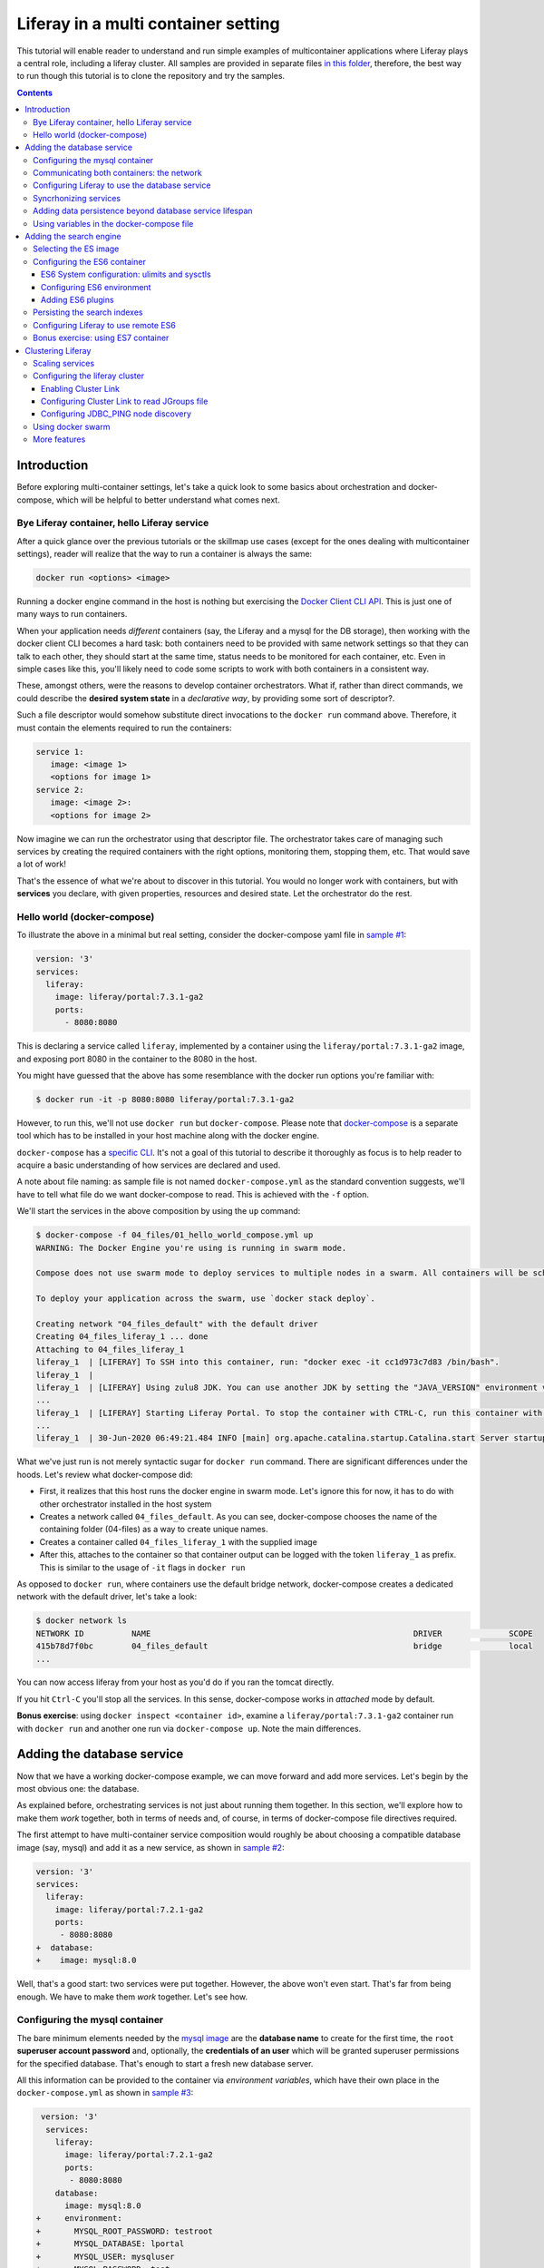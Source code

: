 Liferay in a multi container setting
************************************

This tutorial will enable reader to understand and run simple examples of multicontainer applications where Liferay plays a central role, including a liferay cluster. All samples are provided in separate files `in this folder <04_files/>`_, therefore, the best way to run though this tutorial is to clone the repository and try the samples.

.. contents::

Introduction
============
Before exploring multi-container settings, let's take a quick look to some basics about orchestration and docker-compose, which will be helpful to better understand what comes next.

Bye Liferay container, hello Liferay service
--------------------------------------------
After a quick glance over the previous tutorials or the skillmap use cases (except for the ones dealing with multicontainer settings), reader will realize that the way to run a container is always the same:

.. code-block:: bash

 docker run <options> <image>

Running a docker engine command in the host is nothing but exercising the `Docker Client CLI API <https://docs.docker.com/engine/reference/commandline/cli/>`_. This is just one of many ways to run containers.

When your application needs *different* containers (say, the Liferay and a mysql for the DB storage), then working with the docker client CLI becomes a hard task: both containers need to be provided with same network settings so that they can talk to each other, they should start at the same time, status needs to be monitored for each container, etc. Even in simple cases like this, you'll likely need to code some scripts to work with both containers in a consistent way.

These, amongst others, were the reasons to develop container orchestrators. What if, rather than direct commands, we could describe the **desired system state** in a *declarative way*, by providing some sort of descriptor?.

Such a file descriptor would somehow substitute direct invocations to the ``docker run`` command above. Therefore, it must contain the elements required to run the containers:

.. code-block:: bash

 service 1:
    image: <image 1>
    <options for image 1>
 service 2:
    image: <image 2>:
    <options for image 2>

Now imagine we can run the orchestrator using that descriptor file. The orchestrator takes care of managing such services by creating the required containers with the right options, monitoring them, stopping them, etc. That would save a lot of work!

That's the essence of what we're about to discover in this tutorial. You would no longer work with containers, but with **services** you declare, with given properties, resources and desired state. Let the orchestrator do the rest.

Hello world (docker-compose)
----------------------------
To illustrate the above in a minimal but real setting, consider the docker-compose yaml file in `sample #1 <./04_files/01_hello_world_compose.yml>`_:

.. code-block:: yaml

 version: '3'
 services:
   liferay:
     image: liferay/portal:7.3.1-ga2
     ports:
       - 8080:8080

This is declaring a service called ``liferay``, implemented by a container using the ``liferay/portal:7.3.1-ga2`` image, and exposing port 8080 in the container to the 8080 in the host.

You might have guessed that the above has some resemblance with the docker run options you're familiar with:

.. code-block:: bash

 $ docker run -it -p 8080:8080 liferay/portal:7.3.1-ga2

However, to run this, we'll not use ``docker run`` but ``docker-compose``. Please note that `docker-compose <https://docs.docker.com/compose/>`_ is a separate tool which has to be installed in your host machine along with the docker engine.

``docker-compose`` has a `specific CLI <https://docs.docker.com/compose/reference/overview/>`_. It's not a goal of this tutorial to describe it thoroughly as focus is to help reader to acquire a basic understanding of how services are declared and used.

A note about file naming: as sample file is not named ``docker-compose.yml`` as the standard convention suggests, we'll have to tell what file do we want docker-compose to read. This is achieved with the ``-f`` option.

We'll start the services in the above composition by using the ``up`` command:

.. code-block:: bash

 $ docker-compose -f 04_files/01_hello_world_compose.yml up
 WARNING: The Docker Engine you're using is running in swarm mode.

 Compose does not use swarm mode to deploy services to multiple nodes in a swarm. All containers will be scheduled on the current node.

 To deploy your application across the swarm, use `docker stack deploy`.

 Creating network "04_files_default" with the default driver
 Creating 04_files_liferay_1 ... done
 Attaching to 04_files_liferay_1
 liferay_1  | [LIFERAY] To SSH into this container, run: "docker exec -it cc1d973c7d83 /bin/bash".
 liferay_1  |
 liferay_1  | [LIFERAY] Using zulu8 JDK. You can use another JDK by setting the "JAVA_VERSION" environment varible.
 ...
 liferay_1  | [LIFERAY] Starting Liferay Portal. To stop the container with CTRL-C, run this container with the option "-it".
 ...
 liferay_1  | 30-Jun-2020 06:49:21.484 INFO [main] org.apache.catalina.startup.Catalina.start Server startup in [56,371] milliseconds

What we've just run is not merely syntactic sugar for ``docker run`` command. There are significant differences under the hoods. Let's review what docker-compose did:

* First, it realizes that this host runs the docker engine in swarm mode. Let's ignore this for now, it has to do with other orchestrator installed in the host system
* Creates a network called ``04_files_default``. As you can see, docker-compose chooses the name of the containing folder (04-files) as a way to create unique names.
* Creates a container called ``04_files_liferay_1`` with the supplied image
* After this, attaches to the container so that container output can be logged with the token ``liferay_1`` as prefix. This is similar to the usage of ``-it`` flags in ``docker run``

As opposed to ``docker run``, where containers use the default bridge network, docker-compose creates a dedicated network with the default driver, let's take a look:

.. code-block:: bash

 $ docker network ls
 NETWORK ID          NAME                                                       DRIVER              SCOPE
 415b78d7f0bc        04_files_default                                           bridge              local
 ...

You can now access liferay from your host as you'd do if you ran the tomcat directly.

If you hit ``Ctrl-C`` you'll stop all the services. In this sense, docker-compose works in *attached* mode by default.

**Bonus exercise**: using ``docker inspect <container id>``, examine a ``liferay/portal:7.3.1-ga2`` container run with ``docker run`` and another one run via ``docker-compose up``. Note the main differences.

Adding the database service
===========================
Now that we have a working docker-compose example, we can move forward and add more services. Let's begin by the most obvious one: the database.

As explained before, orchestrating services is not just about running them together. In this section, we'll explore how to make them *work* together, both in terms of needs and, of course, in terms of docker-compose file directives required.

The first attempt to have multi-container service composition would roughly be about choosing a compatible database image (say, mysql) and add it as a new service, as shown in `sample #2 <./04_files/02_liferay_mysql_bare.yml>`_:

.. code-block:: diff

 version: '3'
 services:
   liferay:
     image: liferay/portal:7.2.1-ga2
     ports:
      - 8080:8080
 +  database:
 +    image: mysql:8.0

Well, that's a good start: two services were put together. However, the above won't even start. That's far from being enough. We have to make them *work* together. Let's see how.

Configuring the mysql container
-------------------------------
The bare minimum elements needed by the `mysql image <https://hub.docker.com/_/mysql>`_ are the **database name** to create for the first time, the ``root`` **superuser account password** and, optionally, the **credentials of an user** which will be granted superuser permissions for the specified database. That's enough to start a fresh new database server.

All this information can be provided to the container via *environment variables*, which have their own place in the ``docker-compose.yml`` as shown in `sample #3 <04_files/03_liferay_mysql_configured_DB.yml>`_:

.. code-block:: diff

  version: '3'
   services:
     liferay:
       image: liferay/portal:7.2.1-ga2
       ports:
        - 8080:8080
     database:
       image: mysql:8.0
 +     environment:
 +       MYSQL_ROOT_PASSWORD: testroot
 +       MYSQL_DATABASE: lportal
 +       MYSQL_USER: mysqluser
 +       MYSQL_PASSWORD: test

With this, mysql container will be able to start, and an empty database called ``lportal`` will be created. In addition, ``mysqluser`` user can operate as a superuser on that database.

Looks better, but we must ensure that liferay can talk to the database if we want something useful...

Communicating both containers: the network
------------------------------------------
By default, docker-compose creates a dedicated `bridge <https://docs.docker.com/network/bridge/>`_ network and makes it available to all containers, meaning that containers **in the same host** can see each other and access to the services in them without the need of exposing ports. That's the reason why mysql port (3306) is not exposed in the container, as it's not required to access mysql from outside the composition.

We are going to create a new network for our composition to showcase the syntax. One can create several networks in a given composition, and make them available to the containers at discretion. This will affect the number of network interfaces and routing rules configured for each container.

Network driver will use the **bridge** driver as all the examples are meant to run in a **single** docker host. This tutorial is not covering the cases where **many** docker hosts run a composed application, in which case, the *overlay* driver should be used.

To create a network, add its name into the ``networks`` section. Optionally, set the ``driver`` to use. Then, reference it from the containers which should use that network. That's an excellent chance to give a host name to the container *in that network* via the ``aliases`` directive. The result would look like `sample #4 <04_files/04_liferay_mysql_networking.yml>`_:

.. code-block:: diff

  version: '3'
  services
    liferay:
      image: liferay/portal:7.2.1-ga2
      ports:
        - 8080:8080
 +    networks:
 +      - liferay-net
    database:
      image: mysql:8.0
      environment:
        MYSQL_ROOT_PASSWORD: testroot
        MYSQL_DATABASE: lportal
        MYSQL_USER: mysqluser
        MYSQL_PASSWORD: test
 +    networks:
 +      liferay-net:
 +        aliases:
 +          - database
 +networks:
 +  liferay-net:
 +    driver: bridge

First, we've told docker-compose to add a new network called ``liferay-net`` using the ``bridge`` network driver. We used a new top-level ``networks`` directive. Then, we made the two services to join that network, using a service-level ``networks`` directive. In the database container, we set an alias ``database`` in that network.

As a result, services can "see" each other by specifying either the IP address or the aliases they have in the network. This last option is really handy as it allows to **provide a container alias in other container's configuration**.

Configuring Liferay to use the database service
-----------------------------------------------

Now that containers *are* in a network, and have known host names in it, it's time to configure liferay to use the database service. Note that this is not a **service-level** configuration (such as the name of the available networks, the ports, the alias, or the service name), but an **application-level** configuration, which is specific to the apps shipped with the container.

In the case of Liferay, this configuration is traditionally provided via ``portal-ext.properties`` file. That's a perfectly valid solution, however, it forces us to add an extra file to the container via bind mount, and ensure those properties get updated if the docker-compose file changes. Fortunately, Liferay also provides a mechanism based on *environment variables* with specific names, which overrides portal properties.

This is very suitable for container settings, because it allows to pass portal properties from the docker host environment, as illustrated in `sample #5 <04_files/05_liferay_mysql_connected.yml>`_:

.. code-block:: diff

  version: '3'
  services:
    liferay:
      image: liferay/portal:7.2.1-ga2
 +    environment:
 +      LIFERAY_JDBC_PERIOD_DEFAULT_PERIOD_DRIVER_UPPERCASEC_LASS_UPPERCASEN_AME: com.mysql.cj.jdbc.Driver
 +      LIFERAY_JDBC_PERIOD_DEFAULT_PERIOD_URL: jdbc:mysql://database:3306/lportal?useUnicode=true&characterEncoding=UTF-8&useFastDateParsing=false
 +      LIFERAY_JDBC_PERIOD_DEFAULT_PERIOD_USERNAME: mysqluser
 +      LIFERAY_JDBC_PERIOD_DEFAULT_PERIOD_PASSWORD: test
      ports:
        - 8080:8080
      networks:
        - liferay-net
    database:
      image: mysql:8.0
      environment:
        MYSQL_ROOT_PASSWORD: testroot
        MYSQL_DATABASE: lportal
        MYSQL_USER: mysqluser
        MYSQL_PASSWORD: test
      networks:
        liferay-net:
          aliases:
            - database
  networks:
    liferay-net:
      driver: bridge

This is the first composition that *connects* both services so that liferay service will persist its data via the database service. We're getting closer. However, that's not enough. Let's run this to discover why.

Before running this composition, please make sure that any older container you may have created in this tutorial from previous snippets is deleted:

.. code-block:: bash

 $ docker container rm 04_files_database_1
 04_files_database_1
 $ docker container rm 04_files_liferay_1
 04_files_liferay_1

This will force docker-compose to create new containers, and not reusing the previous ones (if already created). This way we can see what happens if you try to run this composition from scratch:

.. code-block:: bash

 $ docker-compose -f 04_files/05_liferay_mysql_connected.yml up
 ...
 Creating 04_files_database_1 ... done
 Creating 04_files_liferay_1  ... done
 Attaching to 04_files_liferay_1, 04_files_database_1
 ...
 database_1  | 2020-07-02 14:28:23+00:00 [Note] [Entrypoint]: Entrypoint script for MySQL Server 8.0.19-1debian9 started.
 liferay_1   | [LIFERAY] To SSH into this container, run: "docker exec -it 94c0961bd735 /bin/bash".
 ... <more logs from the initialization of both containers>
 database_1  | 2020-07-02 14:28:23+00:00 [Note] [Entrypoint]: Initializing database files
 ...
 database_1  | 2020-07-02 14:28:27+00:00 [Note] [Entrypoint]: Database files initialized
 ...
 database_1  | 2020-07-02 14:28:27+00:00 [Note] [Entrypoint]: Temporary server started.
 ...
 liferay_1   | 2020-07-02 14:28:29.683 ERROR [main][HikariPool:541] HikariPool-1 - Exception during pool initialization.
 liferay_1   | com.mysql.cj.jdbc.exceptions.CommunicationsException: Communications link failure__The last packet sent successfully to the server was 0 milliseconds ago. The driver has not received any packets from the server. [Sanitized]
 liferay_1   | 	at com.mysql.cj.jdbc.exceptions.SQLError.createCommunicationsException(SQLError.java:174)
 ...
 liferay_1   | Caused by: com.mysql.cj.exceptions.CJCommunicationsException: Communications link failure__The last packet sent successfully to the server was 0 milliseconds ago. The driver has not received any packets from the server. [Sanitized]
 ...
 liferay_1   | Caused by: java.net.ConnectException: Connection refused (Connection refused)
 ...
 database_1  | 2020-07-02 14:28:29+00:00 [Note] [Entrypoint]: Creating database lportal
 database_1  | 2020-07-02 14:28:29+00:00 [Note] [Entrypoint]: Creating user mysqluser
 database_1  | 2020-07-02 14:28:29+00:00 [Note] [Entrypoint]: Giving user mysqluser access to schema lportal
 database_1  |
 database_1  | 2020-07-02 14:28:29+00:00 [Note] [Entrypoint]: Stopping temporary server
 ...
 liferay_1   | Caused by: java.net.ConnectException: Connection refused (Connection refused)
 ...
 liferay_1   |  java.lang.RuntimeException: org.springframework.beans.factory.BeanCreationException: Error creating bean with name 'com.liferay.portal.kernel.util.InfrastructureUtil#0' defined in class path resource [META-INF/infrastructure-spring.xml]: Cannot resolve reference to bean 'liferayTransactionManager' while setting bean property 'transactionManager'; nested exception is org.springframework.beans.factory.BeanCreationException: Error creating bean with name 'liferayTransactionManager' defined in class path resource [META-INF/hibernate-spring.xml]: Cannot resolve reference to bean 'liferayHibernateSessionFactory' while setting constructor argument; nested exception is org.springframework.beans.factory.BeanCreationException: Error creating bean with name 'liferayHibernateSessionFactory' defined in class path resource [META-INF/hibernate-spring.xml]: Invocation of init method failed; nested exception is com.mysql.cj.jdbc.exceptions.CommunicationsException: Communications link failure
 ...
 liferay_1   | 02-Jul-2020 14:28:31.011 INFO [main] org.apache.catalina.startup.Catalina.start Server startup in [7,991] milliseconds
 database_1  | 2020-07-02T14:28:31.378568Z 0 [System] [MY-010910] [Server] /usr/sbin/mysqld: Shutdown complete (mysqld 8.0.19)  MySQL Community Server - GPL.
 ...
 database_1  | 2020-07-02 14:28:31+00:00 [Note] [Entrypoint]: MySQL init process done. Ready for start up.
 ...
 database_1  | 2020-07-02T14:28:32.182502Z 0 [System] [MY-010116] [Server] /usr/sbin/mysqld (mysqld 8.0.19) starting as process 1
 database_1  | 2020-07-02T14:28:32.750098Z 0 [Warning] [MY-010068] [Server] CA certificate ca.pem is self signed.
 database_1  | 2020-07-02T14:28:32.753948Z 0 [Warning] [MY-011810] [Server] Insecure configuration for --pid-file: Location '/var/run/mysqld' in the path is accessible to all OS users. Consider choosing a different directory.
 database_1  | 2020-07-02T14:28:32.775889Z 0 [System] [MY-010931] [Server] /usr/sbin/mysqld: ready for connections. Version: '8.0.19'  socket: '/var/run/mysqld/mysqld.sock'  port: 3306  MySQL Community Server - GPL.
 database_1  | 2020-07-02T14:28:32.859155Z 0 [System] [MY-011323] [Server] X Plugin ready for connections. Socket: '/var/run/mysqld/mysqlx.sock' bind-address: '::' port: 33060

 ^CGracefully stopping... (press Ctrl+C again to force)
 Stopping 04_files_liferay_1  ... done
 Stopping 04_files_database_1 ... done

As you can see, the mysql container needs some time to create the configured database. During that time, liferay container attempts to connect to such database and generates errors as it's not ready yet.

This is not acceptable solution. Even if both containers could start ok, and in subsequent startups the database is already created, the point is that there's no guarantee that the service is ready before being used. Both services need to be syncrhonized.

Syncrhonizing services
----------------------
docker-compose allows to start services in a `predefined order <https://docs.docker.com/compose/startup-order/>`_. However, starting a container does not mean that container is **ready** to work. For instance, liferay containers take less than a minute to serve the first page. A similar thing happens for mysql when the DB is created for the first time.

The problem we want to solve is: how can liferay service start *after* mysql service is able to accept database connections?

Solution comes via scripting. Containerized applications must run some piece of code which prevents the app to be launched if the dependent services are not ready. This piece of logic, and the general problem it addresses, is out of the scope of docker itself as docker just deals with container management. In other words, this falls into application's responsibility.

So, we must make liferay startup wait till the database service is ready to accept connections. Fortunately, there are 2 elements that makes this requirement easy to achieve:

#. The liferay container allows to hook up scripts to specific `lifecycle phases <https://grow.liferay.com/people/Advanced+Liferay+operation+use+cases#run-my-own-scripts-in-the-container-before-liferay-starts>`_.
#. There's a generic script called `wait-for-it.sh <https://github.com/vishnubob/wait-for-it>`_ which can be used to check the availability of connections to a host:port

Being it easy to achieve, solution requires to provide extra code to the liferay container, therefore, each application will have different, specific wait requirements.

Implementing this requires the wait-for-it.sh script to be provided to the container, then invoked in an app-specific way from another script, which will be hooked into the configuration phase. The former can be added to the container at ``$liferay_home``, and the latter has to be copied into the ``/mnt/liferay/scripts`` for the container to detect and execute it. This yields to the following file structure to be bind-mounted into the container:

.. code-block:: bash

 liferay/
 ├── files
 │   └── wait-for-it.sh
 └── scripts
     └── wait-for-mysql.sh

The logic for wait-for-mysql.sh is as follows:

.. code-block:: bash

 #!/usr/bin/env bash
 chmod a+x /opt/liferay/wait-for-it.sh
 bash /opt/liferay/wait-for-it.sh -s -t 60 database:3306

Few things to note:

* ``wait-for-it.sh`` is *guaranteed* to be copied into ``$liferay_home`` (/opt/liferay) before ``wait-for-mysql.sh`` is run
* ``wait-for-mysql.sh`` can use the database service hostname as it's available in the container and resolved to the database container's IP address. If service changes its alias in the network, script must reflect that.
* Database *port* (3306) is *reachable* from the liferay container even if it's not exposed by the mysql container, because both containers are in the same network.

The last element we need is to configure the bind-mount into the liferay container. Time use the ``volumes`` directive to bind-mount our file structure onto the liferay container, as shown in `sample #6 <04_files/06_liferay_mysql_synchronized.yml>`_:

.. code-block:: diff

  version: '3'
  services:
    liferay:
      image: liferay/portal:7.2.1-ga2
      environment:
        LIFERAY_JDBC_PERIOD_DEFAULT_PERIOD_DRIVER_UPPERCASEC_LASS_UPPERCASEN_AME: com.mysql.cj.jdbc.Driver
        LIFERAY_JDBC_PERIOD_DEFAULT_PERIOD_URL: jdbc:mysql://database:3306/lportal?useUnicode=true&characterEncoding=UTF-8&useFastDateParsing=false
        LIFERAY_JDBC_PERIOD_DEFAULT_PERIOD_USERNAME: mysqluser
        LIFERAY_JDBC_PERIOD_DEFAULT_PERIOD_PASSWORD: test
      ports:
        - 8080:8080
      networks:
        - liferay-net
 +    volumes:
 +      - ./06_liferay:/mnt/liferay
    database:
      image: mysql:8.0
      environment:
        MYSQL_ROOT_PASSWORD: testroot
        MYSQL_DATABASE: lportal
        MYSQL_USER: mysqluser
        MYSQL_PASSWORD: test
      networks:
        liferay-net:
          aliases:
            - database
  networks:
    liferay-net:
      driver: bridge

The above will make the contents of `./06_liferay/ <./04_files/06_liferay>`_ available in ``/mnt/liferay/`` folder in the container. Please note that this location is relative to the directory where the docker-compose.yml file lives, and not where docker-compose command is run.

As a result, the liferay container entry point will do the following *before* running tomcat:

#. Copy whatever it finds in ``/mnt/liferay/files`` to ``$liferay_home``. That will make the ``$liferay_home/wait-for-it.sh`` available for running
#. Run whatever it finds in ``/mnt/liferay/scripts``

This is the result:

.. code-block:: bash

 $ docker-compose -f 04_files/06_liferay_mysql_synchronized.yml up
 ...
 Creating 04_files_liferay_1  ... done
 Creating 04_files_database_1 ... done
 Attaching to 04_files_database_1, 04_files_liferay_1
 database_1  | 2020-07-03 10:23:44+00:00 [Note] [Entrypoint]: Entrypoint script for MySQL Server 8.0.19-1debian9 started.
 ...
 database_1  | 2020-07-03 10:23:44+00:00 [Note] [Entrypoint]: Initializing database files
 ...
 database_1  | 2020-07-03T10:23:44.851891Z 0 [System] [MY-013169] [Server] /usr/sbin/mysqld (mysqld 8.0.19) initializing of server in progress as process 46
 liferay_1   | [LIFERAY] To SSH into this container, run: "docker exec -it 1a95f6c71c90 /bin/bash".
 liferay_1   |
 liferay_1   | [LIFERAY] Copying files from /mnt/liferay/files:
 liferay_1   |
 liferay_1   | /mnt/liferay/files
 liferay_1   | └── wait-for-it.sh
 liferay_1   |
 liferay_1   | [LIFERAY] ... into /opt/liferay.
 liferay_1   |
 liferay_1   | [LIFERAY] Executing scripts in /mnt/liferay/scripts:
 liferay_1   |
 liferay_1   | [LIFERAY] Executing wait-for-mysql.sh.
 liferay_1   | wait-for-it.sh: waiting 60 seconds for database:3306
 ...
 database_1  | 2020-07-03 10:23:48+00:00 [Note] [Entrypoint]: Database files initialized
 database_1  | 2020-07-03 10:23:48+00:00 [Note] [Entrypoint]: Starting temporary server
 ...
 database_1  | 2020-07-03 10:23:51+00:00 [Note] [Entrypoint]: Creating database lportal
 database_1  | 2020-07-03 10:23:51+00:00 [Note] [Entrypoint]: Creating user mysqluser
 database_1  | 2020-07-03 10:23:51+00:00 [Note] [Entrypoint]: Giving user mysqluser access to schema lportal
 database_1  |
 database_1  | 2020-07-03 10:23:51+00:00 [Note] [Entrypoint]: Stopping temporary server
 ...
 database_1  | 2020-07-03 10:23:53+00:00 [Note] [Entrypoint]: Temporary server stopped
 database_1  |
 database_1  | 2020-07-03 10:23:53+00:00 [Note] [Entrypoint]: MySQL init process done. Ready for start up.
 database_1  |
 ...
 database_1  | 2020-07-03T10:23:54.199832Z 0 [System] [MY-011323] [Server] X Plugin ready for connections. Socket: '/var/run/mysqld/mysqlx.sock' bind-address: '::' port: 33060
 liferay_1   | wait-for-it.sh: database:3306 is available after 9 seconds
 ...
 liferay_1   | 03-Jul-2020 10:23:55.458 INFO [main] org.apache.catalina.startup.Catalina.load Server initialization in [492] milliseconds
 ...
 liferay_1   | 2020-07-03 10:24:29.240 WARN  [main][ReleaseLocalServiceImpl:238] Table 'lportal.Release_' doesn't exist
 liferay_1   | 2020-07-03 10:24:29.243 INFO  [main][ReleaseLocalServiceImpl:129] Create tables and populate with default data
 ...
 liferay_1   | 03-Jul-2020 10:25:17.168 INFO [main] org.apache.catalina.startup.Catalina.start Server startup in [81,708] milliseconds

We can see how liferay waits 9 seconds till mysql is ready to accept connections. This allows a normal portal startup which includes database tables creation.

Adding data persistence beyond database service lifespan
--------------------------------------------------------

Subsequent runs of the above composition will be faster because ``docker-compose`` tries to reuse the containers if the configuration does not change. This means that they will be *started* rather than new ones being created. docker-compose informs about which specific operation is applying to the containers:

* **Creating** means that the container did not exist in the docker host previously, so it will be created and run for the first time.
* **Recreating** means that container already exists in the docker host and it's stopped. Its configuration in the docker-compose.yml has changed so the container can not be started again. Therefore, it is removed, then re-created with the same name and new options.
* **Starting** means that the container already exists in the docker host, it's stopped, and its configuration did not change from the previous run, so it can be started with the same options. In this case, writeable layer is kept.

By default, database container will store database files on the container writeable layer. This is not particular for the database service. Any container which modifies files originally present in the image will create a copy of them in the writeable layer. This has 2 implications:

* **Performance**: container filesystems are *layered* meaning that they store the files in separate areas (layers) and use a `Copy On Write <https://docs.docker.com/storage/storagedriver/#the-copy-on-write-cow-strategy>`_ strategy, good to save space, not as performant as the native filesystem.
* **Lifetime**: writeable layer is disposed when container is removed. Although it's kept when container is stopped (allowing restarting it), container management tools may delete containers along with their data.

As you may have guessed from the above statements, relying on the writable layer of the container to store the database tables seems not the best idea: database files shall be stored outside of the container filesystem for optimum performance and to enable container disposability. This can be done by delegating the storage of a specific directory in the container to an external storage device (see `Providing files to the container <https://grow.liferay.com/people/The+Liferay+Container+Lifecycle#providing-files-to-the-container>`_ for details).

We'll leverage docker-compose to create and manage a **volume**, which will be mounted on the ``/var/lib/mysql`` directory in the container. That directory is the place where mysql stores all database files. This time, we'll not use a bind mount but a real volume, which requires some extra directives as shown in `sample #7 <04_files/07_liferay_mysql_permanent_storage.yml>`_:

.. code-block:: diff

  version: '3'
  services:
    liferay:
      image: liferay/portal:7.2.1-ga2
      environment:
        LIFERAY_JDBC_PERIOD_DEFAULT_PERIOD_DRIVER_UPPERCASEC_LASS_UPPERCASEN_AME: com.mysql.cj.jdbc.Driver
        LIFERAY_JDBC_PERIOD_DEFAULT_PERIOD_URL: jdbc:mysql://database:3306/lportal?useUnicode=true&characterEncoding=UTF-8&useFastDateParsing=false
        LIFERAY_JDBC_PERIOD_DEFAULT_PERIOD_USERNAME: mysqluser
        LIFERAY_JDBC_PERIOD_DEFAULT_PERIOD_PASSWORD: test
      ports:
        - 8080:8080
      networks:
        - liferay-net
      volumes:
        - ./06_liferay:/mnt/liferay
    database:
      image: mysql:8.0
      environment:
        MYSQL_ROOT_PASSWORD: testroot
        MYSQL_DATABASE: lportal
        MYSQL_USER: mysqluser
        MYSQL_PASSWORD: test
      networks:
        liferay-net:
          aliases:
            - database
 +    volumes:
 +      - volume-mysql:/var/lib/mysql
  networks:
    liferay-net:
      driver: bridge
 +volumes:
 +  volume-mysql:

The **top-level** ``volumes`` directive instructs docker-compose to create a volume called ``volume-mysql`` using the default volume driver, which is the ``local`` driver, meaning that the volume is stored in the host machine and made available to the containers managed by the local docker engine.

In addition, the **service-level** ``volumes`` directive associates the ``mysql-volume`` volume with the ``database`` service, indicating a mount point in the container (``/var/lib/mysql``). This allows mysql tables to be stored in the volume rather than in the container writeable layer.

Using variables in the docker-compose file
------------------------------------------
The last step in this section addresses the problem of ensuring consistency across the docker-compose file via variables. Some of the named elements we've used across the previous sections can be specified using variables. More specifically, the values we give to the yaml keys, as illustrated by `sample #8 <04_files/08_liferay_mysql_with_variables.yml>`_:.

.. code-block:: diff

  version: '3'
  services:
    liferay:
      image: liferay/portal:7.2.1-ga2
      environment:
        LIFERAY_JDBC_PERIOD_DEFAULT_PERIOD_DRIVER_UPPERCASEC_LASS_UPPERCASEN_AME: com.mysql.cj.jdbc.Driver
 -      LIFERAY_JDBC_PERIOD_DEFAULT_PERIOD_URL: jdbc:mysql://database:3306/lportal?useUnicode=true&characterEncoding=UTF-8&useFastDateParsing=false
 +      LIFERAY_JDBC_PERIOD_DEFAULT_PERIOD_URL: jdbc:mysql://database:3306/${mysql_database_name}?useUnicode=true&characterEncoding=UTF-8&useFastDateParsing=false
 -      LIFERAY_JDBC_PERIOD_DEFAULT_PERIOD_USERNAME: mysqluser
 +      LIFERAY_JDBC_PERIOD_DEFAULT_PERIOD_USERNAME: ${mysql_user_name}
 -      LIFERAY_JDBC_PERIOD_DEFAULT_PERIOD_PASSWORD: test
 +      LIFERAY_JDBC_PERIOD_DEFAULT_PERIOD_PASSWORD: ${mysql_user_password}
      ports:
        - 8080:8080
      networks:
        - liferay-net
      volumes:
        - ./06_liferay:/mnt/liferay
    database:
      image: mysql:8.0
      environment:
        MYSQL_ROOT_PASSWORD: testroot
 -      MYSQL_DATABASE: lportal
 +      MYSQL_DATABASE: ${mysql_database_name}
 -      MYSQL_USER: mysqluser
 +      MYSQL_USER: ${mysql_user_name}
 -      MYSQL_PASSWORD: test
 +      MYSQL_PASSWORD: ${mysql_user_password}
      networks:
        liferay-net:
          aliases:
            - database
      volumes:
        - volume-mysql:/var/lib/mysql
  networks:
    liferay-net:
      driver: bridge
  volumes:
    volume-mysql:

Besides consistency, using variables avoids hardcoding values which may not need to be preset or even made public (like passwords). Please note that there are more advanced ways to `share secrets <https://docs.docker.com/compose/compose-file/#secrets>`_ between containers, but these lie out of the scope of this tutorial.

So, where are those variables taken from? ``docker-compose`` reads a `.env <./04_files/.env>`_ file which must be in the same folder where docker-compose is run. This mechanism is called `default environment variable declaration <https://docs.docker.com/compose/env-file/>`_ and is based on `variable substitution <https://docs.docker.com/compose/compose-file/#variable-substitution>`_ at the ``docker-compose`` file level. In other words, these variables are not passed to the services as part of the container environment. Please note this is a docker-compose unique feature.

So, in this case, the .env file would look like this:

.. code-block:: bash

 mysql_user_name=mysqluser
 mysql_user_password=test
 mysql_database_name=lportal

Finally, please remember to run this from the place where the .env file is, otherwise, docker-compose won't find it:

.. code-block:: bash

 /04_files [master]$ docker-compose -f 08_liferay_mysql_with_variables.yml up

Adding the search engine
========================
We have a running example of a multi-container application which combines the liferay and the database services. Next one is **search**. In the samples shown so far, liferay used the *embedded* elasticsearch. In this section, we'll configure our Liferay application to use ES in remote mode.

Selecting the ES image
----------------------
The search service must be based on some `elasicsearch image <https://hub.docker.com/_/elasticsearch>`_. Liferay 7.2 can work with ES6 and ES7.

A requirement in 7.2 is that JDK distribution and version used to run tomcat must be exactly `the same <https://help.liferay.com/hc/es/articles/360028711132-Installing-Elasticsearch>`_ as the one running the ES server. This requirement is due to the communication protocol between Liferay and ES.

When using containers, image owners make the decision of what to ship in the image. Liferay 7.2 containers use jdk 8, more specifically:

.. code-block:: bash

 $ docker exec  93d9970b8d07 /usr/lib/jvm/zulu-8/bin/java -version
 openjdk version "1.8.0_212"
 OpenJDK Runtime Environment (Zulu 8.38.0.13-CA-linux-musl-x64) (build 1.8.0_212-b04)
 OpenJDK 64-Bit Server VM (Zulu 8.38.0.13-CA-linux-musl-x64) (build 25.212-b04, mixed mode)

Looking at ES6 available tags, we find that

* ES `6.8.0 <https://hub.docker.com/layers/elasticsearch/library/elasticsearch/6.8.0/images/sha256-d0b291d7093b89017e2578932329eebe6f973a382231ff3bed716ea0951d8e9b?context=explore>`_ starts shipping jdk 12.0.1 and increases its version till jdk 14 (in ES `6.8.10 <https://hub.docker.com/layers/elasticsearch/library/elasticsearch/6.8.10/images/sha256-6c36fa585104d28d3a9e53c799a4e20058445476cadb3b3d3e789d3793eed10a?context=explore>`_
* ES `6.7.x <https://hub.docker.com/_/elasticsearch?tab=tags&page=1&name=6.7.>`_ uses jdk 12
* ES `6.6.x <https://hub.docker.com/_/elasticsearch?tab=tags&page=1&name=6.6.>`_ and `6.5.x <https://hub.docker.com/_/elasticsearch?tab=tags&page=1&name=6.5.>`_ use jdk 11
* ES `6.4.x <https://hub.docker.com/_/elasticsearch?tab=tags&page=1&name=6.4.>`_ uses jdk 10
* There are no older images in the ES 6 series

As a result, there is no way to match jdk versions between containers, not to mention the distribution. Although explicitly noting this fact, in this tutorial, no attempt to harmonize versions will be made. The chosen ES6 image is the `latest 6.5 series <https://hub.docker.com/layers/elasticsearch/library/elasticsearch/6.5.4/images/sha256-93109ce1d590482a06ba085943082b314ac188fcfdbffb68aebb00795c72bc8a?context=explore>`_ as it uses jdk 11 (LTS) but others could have been chosen too.

Configuring the ES6 container requires some extra tweaking which will allow to illustrate other directives in the docker-compose. This tutorial will show some of the practises described in the `Install ES with Docker <https://www.elastic.co/guide/en/elasticsearch/reference/6.5/docker.html>`_, the `Important System Configuration <https://www.elastic.co/guide/en/elasticsearch/reference/6.5/system-config.html>`_ and `Important Elastic Search Configuration <https://www.elastic.co/guide/en/elasticsearch/reference/6.5/important-settings.html>`_.

Configuring the ES6 container
------------------------------

Our first attempt to add a search service would look like `sample #9 <04_files/09_liferay_mysql_es6_bare.yml>`_:

.. code-block:: diff

  version: '3'
  services:
    liferay:
      ...
    database:
      ...
 +  search:
 +    image: elasticsearch:6.5.4
 +    networks:
 +      liferay-net:
 +        aliases:
 +          - elasticsearch
  networks:
    liferay-net:
      driver: bridge
  volumes:
    volume-mysql:

One could expect this to at least start the ES container, even if it just launched an isolated container. However, we get some errors even before search container can finish its own startup:

.. code-block:: bash

 $ docker-compose -f 09_liferay_mysql_es_bare.yml up
 ...
 Starting 04_files_database_1 ... done
 Starting 04_files_liferay_1  ... done
 Creating 04_files_search_1   ... done
 ...
 search_1    | [2020-07-07T14:03:36,275][INFO ][o.e.b.BootstrapChecks    ] [nkjR7YC] bound or publishing to a non-loopback address, enforcing bootstrap checks
 search_1    | ERROR: [1] bootstrap checks failed
 search_1    | [1]: max virtual memory areas vm.max_map_count [65530] is too low, increase to at least [262144]
 search_1    | [2020-07-07T14:03:36,346][INFO ][o.e.n.Node               ] [nkjR7YC] stopping ...
 search_1    | [2020-07-07T14:03:36,447][INFO ][o.e.n.Node               ] [nkjR7YC] stopped
 search_1    | [2020-07-07T14:03:36,447][INFO ][o.e.n.Node               ] [nkjR7YC] closing ...
 search_1    | [2020-07-07T14:03:36,477][INFO ][o.e.n.Node               ] [nkjR7YC] closed
 search_1    | [2020-07-07T14:03:36,479][INFO ][o.e.x.m.j.p.NativeController] [nkjR7YC] Native controller process has stopped - no new native processes can be started
 04_files_search_1 exited with code 78
 ...

ES6 requires some system-level changes to function properly. This tutorial reviews some of them to better understand the decisions made to run the container.

ES6 System configuration: ulimits and sysctls
^^^^^^^^^^^^^^^^^^^^^^^^^^^^^^^^^^^^^^^^^^^^^
There are `4 things <https://www.elastic.co/guide/en/elasticsearch/reference/6.5/system-config.html>`_ to consider here:

* `Disable swapping <https://www.elastic.co/guide/en/elasticsearch/reference/6.5/setup-configuration-memory.html>`_
* `File descriptors <https://www.elastic.co/guide/en/elasticsearch/reference/6.5/file-descriptors.html>`_
* `Number of threads <https://www.elastic.co/guide/en/elasticsearch/reference/6.5/max-number-of-threads.html>`_
* `Virtual memory <https://www.elastic.co/guide/en/elasticsearch/reference/6.5/vm-max-map-count.html>`_

Reason to consider these is that ES switches to *production mode* once a network setting is configured. ES containers try to bind to the container's IP address, so by default, they come in production mode. As aresult, a series of configuration checks are run. Failing those checks prodice ES server (and thus its container) to stop. That's why we got the previous errors.

Regarding **virtual memory**, as indicated `here <https://www.elastic.co/guide/en/elasticsearch/reference/6.5/vm-max-map-count.html>`_, ES utilizes ``mmapfs`` (memory-mapped filesystem) to store the indices. This feature requires the ``vm.max_map_count`` kernel parameter setting to be raised above the default limit.

Docker allows to set both container **kernel parameters** (*sysctls*) as well as **resource limits for processes** (*ulimits*). However, whereas the latter applies to processes, and thus can be set for the entry-point process and its descendants by docker, the former is a system-wide value. This means that not all sysctls can be set *only for a container* without affecting the **host** machine. More precisely, `a few of them <https://docs.docker.com/engine/reference/commandline/run/#configure-namespaced-kernel-parameters-sysctls-at-runtime>`_, which are namespaced, can be set. Docker does not support changing sysctls inside of a container that also modify the host system. As a result, the expected way of setting this **will have no effect**:

.. code-block:: diff

    search:
      image: elasticsearch:6.5.4
      networks:
        liferay-net:
          aliases:
            - elasticsearch
 # this will not be applied
 +    sysctls:
 +      vm.max_map_count: 262144

ES6 container will not start if this limit is too low. At this point, there are basically 2 choices:

1. Disable the use of mmapfs for ES via the setting ``node.store.allow_mmapfs``. This way, ES will use a `different store type <https://www.elastic.co/guide/en/elasticsearch/reference/6.5/index-modules-store.html>`_ for indices and there's no need to configure the kernel parameter. As ES container accepts config being set via environment variables, this approach would look like this:

   .. code-block:: diff

     search:
       image: elasticsearch:6.5.4
    +  environment:
    +    node.store.allow_mmapfs: "false"


2. Change the limit in the host operating system. For the case of Linux, this kernel parameter can be changed as follows:

   .. code-block:: bash

     host-machine$ sudo sysctl -w vm.max_map_count=262144

For the sake of simplicity, this tutorial uses the first method (changing the store type). For a production setting, that would not be the best fit.

To **disable swapping**, we'll add the ``bootstrap.memory_lock: true`` to the ES6 configuration file, which instructs the JVM to lock the heap in memory. ES may not be able to lock this amount of memory due to ``elasticsearch`` user not having that limit set, we must specify that limit to "unlimited". All this can be done from the docker-compose file s follows:

.. code-block:: diff

  search:
    image: elasticsearch:6.5.4
    networks:
      liferay-net:
        aliases:
          - elasticsearch
    environment:
      node.store.allow_mmapfs: "false"
 +    bootstrap.memory_lock: "true"
 +  ulimits:
 +    memlock: -1

The **file descriptors** setting is concerned with the maximum number of opened files for a given user, in this case, the user running the Elasticsearch process. ES sets its lower limit above 65535. This can be achieved via *ulimit* as follows:

.. code-block:: diff

  search:
    image: elasticsearch:6.5.4
    networks:
      liferay-net:
        aliases:
          - elasticsearch
    environment:
      node.store.allow_mmapfs: "false"
      bootstrap.memory_lock: "true"
    ulimits:
      memlock: -1
 +    nofile: 65536

Finally, the **number of threads** limits the number of threads that a user process can create. ES needs at least 4096 for this, so we have to enable this limit as follows:

.. code-block:: diff

  search:
    image: elasticsearch:6.5.4
    networks:
      liferay-net:
        aliases:
          - elasticsearch
    environment:
      node.store.allow_mmapfs: "false"
      bootstrap.memory_lock: "true"
    ulimits:
      memlock: -1
      nofile: 65536
 +    nproc: 4096

Whereas there are more potential system configurations to check, the above is enough to start the container and pass the bootstrap checks.

Configuring ES6 environment
^^^^^^^^^^^^^^^^^^^^^^^^^^^
In this section we will consider some ES settings. For a basic (i.e. non clustered) ES setting, most of them are not needed, so we'll focus just on the neccesary items:

* **Cluster settings**: the *cluster name* gives a recognizable name to the ES6 cluster, allowing Liferay to refer to the ES server in its configuration. Also, we'll instruct this service to not form a cluster by setting the appropriate node discovery type. We'll also give a name to the node in the cluster.
* **Memory settings**: tell ES JVM how much heap will be used, via the ``ES_JAVA_OPTS`` environment variable.

These elements will reflect in our docker-compose file as follows:

.. code-block:: diff

  search:
    image: elasticsearch:6.5.4
    networks:
      liferay-net:
        aliases:
          - elasticsearch
    environment:
      node.store.allow_mmapfs: "false"
      bootstrap.memory_lock: "true"
 +    discovery.type: "single-node"
 +    cluster.name: "LiferayElasticsearchCluster"
 +    node.name: "LiferayElasticsearchCluster_node1"
 +    ES_JAVA_OPTS: "-Xms2g -Xmx2g"
    ulimits:
      memlock: -1
      nofile: 65536
      nproc: 4096

Adding ES6 plugins
^^^^^^^^^^^^^^^^^^
`Liferay needs some extra plugins <https://help.liferay.com/hc/es/articles/360028711132-Installing-Elasticsearch#step-three-install-elasticsearch-plugins>`_ to be installed in the ES server. By default, ES6 images don't ship them so we must provide them. Our goal is to produce a container which includes the plugins.

Plugin installation in ES involves some invocations to the ES plugin installation tool, which downloads the plugin for the ES version and places it in the `plugins directory <https://www.elastic.co/guide/en/elasticsearch/plugins/6.5/_plugins_directory.html>`_. This kind of task is suited for *child images*: from the original ES6 image, we can create another one where the required plugins are installed. Being this a very reasonable option, we can achieve similar results for our purposes in a simpler way: make the plugins folder available to the container. However, please note the differences:

* If plugins are added to the child image, they will be part of the original image's filesystem so will be available in all containers, which makes it easier to cluster ES. Image would weigh more than the original one. Adding/removing plugins require rebuilding the image.
* If plugins are added to the container, they won't be part of the image's filesystem but will be in a mounted folder, which has to be made available to all containers if a ES cluster is set. Adding/removing plugins require manipulating the volume and restarting the containers.

This tutorial uses the second technique as the search service won't be clustered. In order to obtain the files that will be in the volume,

#. Plugins must be installed first in a ES6 container using the plugin installation tool
#. Then, use ``docker cp`` to copy the contents of ``/usr/share/elasticsearch/plugins`` folder (this is where `plugins are installed <https://www.elastic.co/guide/en/elasticsearch/reference/6.5/rpm.html#rpm-layout>`_) into a folder in the host machine
#. Use that folder as the bind-mount source against ``/usr/share/elasticsearch/plugins`` folder for new containers.

This is how the resulting `folder <04_files/10_liferay/elasticsearch>`_ looks like:

.. code-block:: bash

 10_liferay
 └── elasticsearch
     └── plugins-6.5.4
         ├── analysis-icu
         │   ├── analysis-icu-client-6.5.4.jar
         │   ├── icu4j-62.1.jar
         │   ├── LICENSE.txt
         │   ├── lucene-analyzers-icu-7.5.0.jar
         │   ├── NOTICE.txt
         │   └── plugin-descriptor.properties
         ├── analysis-kuromoji
         │   ├── analysis-kuromoji-6.5.4.jar
         │   ├── LICENSE.txt
         │   ├── lucene-analyzers-kuromoji-7.5.0.jar
         │   ├── NOTICE.txt
         │   └── plugin-descriptor.properties
         ├── analysis-smartcn
         │   ├── analysis-smartcn-6.5.4.jar
         │   ├── LICENSE.txt
         │   ├── lucene-analyzers-smartcn-7.5.0.jar
         │   ├── NOTICE.txt
         │   └── plugin-descriptor.properties
         └── analysis-stempel
             ├── analysis-stempel-6.5.4.jar
             ├── LICENSE.txt
             ├── lucene-analyzers-stempel-7.5.0.jar
             ├── NOTICE.txt
             └── plugin-descriptor.properties

The last step is to bind-mount it into the ES container:

.. code-block:: diff

  search:
    image: elasticsearch:6.5.4
    ...
 +  volumes:
 +    - ./10_liferay/elasticsearch/plugins-6.5.4:/usr/share/elasticsearch/plugins

Persisting the search indexes
-----------------------------
The last thing we need to have a minimal search service is to persist the search indices beyond container lifecycle. In this case, volume will do. In a clustered implementation of this service, the volume must be shared by all nodes (not covered here), however, here will use a local volume instead, mounted on the `standard image index storage path <https://www.elastic.co/guide/en/elasticsearch/reference/6.5/docker.html>`_, as finally shown in `sample #10 <./04_files/10_liferay_mysql_es6_configured_es.yml>`_:

.. code-block:: diff

  search:
    image: elasticsearch:6.5.4
    networks:
      liferay-net:
        aliases:
          - elasticsearch
    environment:
      node.store.allow_mmapfs: "false"
      bootstrap.memory_lock: "true"
      cluster.name: LiferayElasticsearchCluster
      discovery.type: "single-node"
      ES_JAVA_OPTS: "-Xms2g -Xmx2g"
    ulimits:
      memlock: -1
      nofile: 65536
      nproc: 4096
    volumes:
      - ./10_liferay/elasticsearch/plugins-6.5.4:/usr/share/elasticsearch/plugins
 +    - volume-elasticsearch:/usr/share/elasticsearch/data
  volumes:
    volume-mysql:
 +  volume-elasticsearch:

Configuring Liferay to use remote ES6
-------------------------------------
Now that we have a functional ``search`` service that fits our demonstration purposes, it's time to configure Liferay to use it. This requires 2 things:

#. Configure Liferay ES connector to use the ``search`` service.
#. Kindly ask ``liferay`` container to wait till ``search`` service is ready.

In order to make ``liferay`` wait till the ``search`` service is ready, just invoke the wait-for-it twice as indicated in `wait-for-mysql-and-elasticsearch.sh <./04_files/10_liferay/liferay/scripts/wait-for-mysql_and_elasticsearch.sh>`_:

.. code-block:: diff

  #!/usr/bin/env bash
  chmod a+x /opt/liferay/wait-for-it.sh
 +bash /opt/liferay/wait-for-it.sh -s -t 60 elasticsearch:9300
  bash /opt/liferay/wait-for-it.sh -s -t 60 database:3306

Note how hostnames in this file use the names given to the services in the docker-compose.yml.

It's possible to configure the ES connector from control panel, but that would require to start the liferay container unconfigured. So the 'docker' style of doing this is to provide the necessary configuration files to the container. In turn, fastest way to do this is to do such manual configuration, with minimal options, then export the ``.config`` file from system settings and providing it to new containers.

The resulting ``com.liferay.portal.search.elasticsearch6.configuration.ElasticsearchConfiguration.config`` file look like this:

.. code-block:: bash

 bootstrapMlockAll="true"
 operationMode="REMOTE"
 transportAddresses=[ \
   "elasticsearch:9300", \
   ]

Note that ES cluster name is not exported as we gave a name to the ES cluster which is the default expected by Liferay.

To `provide this configuration to Liferay container <https://grow.liferay.com/people/Configuring+Liferay+use+cases#providing-new-osgi-configuration-files>`_ it's required to allow a new bind-mount from `a new place <./04_files/10_liferay/liferay/>`_ in your host machine, where the scripts and ``.config`` file will be, according to the following layout:

.. code-block:: bash

 10_liferay/liferay/
 ├── files
 │   ├── osgi
 │   │   └── configs
 │   │       └── com.liferay.portal.search.elasticsearch6.configuration.ElasticsearchConfiguration.config
 │   └── wait-for-it.sh
 └── scripts
     └── wait-for-mysql_and_elasticsearch.sh

Therefore, the folder will be bind-mounted to a special location in the container, as illustrated by `sample #11 <./04_files/11_liferay_mysql_es6_connected.yml>`_:

.. code-block:: diff

  version: '3'
  services:
    liferay:
      image: liferay/portal:7.2.1-ga2
      volumes:
 -      - ./06_liferay:/mnt/liferay
 +      - ./10_liferay:/mnt/liferay

This is a good moment to try what we've learnt so far. Some things to remember:

* We used ``.env`` file to store some common names. Although a good practise, there are places where names are still hardcoded, particularly, the files we bind-moint onto the container.
* We syncrhonized service availability via app-level logic implemented in the dependent service (``liferay`` in this case) via the ``wait-for-it.sh``
* We tweaked some system limits in the ``search`` service to accommodate ES container requirements
* We persisted information from the 3 services in specific volumes
* All we've seen so far can be run in a **single host**, i.e. using just one docker engine. Multiple host settings require more advanced infrastructure such as shared volumes or network routing.

Bonus exercise: using ES7 container
-----------------------------------
Goal is to create a new composition similar to the one given in `sample #11 <./04_files/11_liferay_mysql_es6_connected.yml>`_, where the ``search`` service is implemented with an ES7 container.

Technically, this is really an `upgrade operation <https://help.liferay.com/hc/es/articles/360035444872-Upgrading-to-Elasticsearch-7>`_ which requires several extra steps. Here are the main challenges reader will face:

#. The ES7 connector has to be downloaded from the Marketplace and installed into the containerized Liferay.
#. As a result of installing the ES7 connector Mk app, Liferay will ask to **restart the server**. That's somehow not very docker-friendly as it implies stopping the container and ensuring that the same container is restarted later, braking container disposability. A workaround is to unpack the LPKG contents and make them available to ``$liferay_home/osgi/modules`` rather than deploying the LPGK as intended.
#. The ES6 connector OSGi bundles have to be blacklisted so that it does not clash with the new connector
#. The ``search`` service now requires ES7 plugins

Clustering Liferay
==================
At this point, reader should be familiar with the basics of ``docker-compose.yml`` syntax and how the different services are declared. A pertinent question would be: **how to create a liferay cluster?**

Intuitively, the answer to this question might look like this: *add more liferay service instances and cluster them*. Being this a reasonable answer, the devil is in the details. Perhaps reader is more familiar with the last part of the sentence ("... cluster them") as this requires things like configuring cluster link, sharing the DB or the documents & media storage across all nodes in the cluster. However, the first part of the sentence ("add more service instances...") may look a bit undefined.

There are two approaches to "add more liferay services", each having pros and cons:

* **Add independent services**: a different ``service`` directive exists for each cluster node. Container configuration is mostly replicated across each service.

  .. code-block:: yaml

   services:
     liferay-node1:
        # same network, DB, D&M storage, cluster-link configuration
        # different ports (see below)
     liferay-node2:
        # same network, DB, D&M storage, cluster-link configuration
        # different ports (see below)

* **Scale the same service**: a single ``service`` is declared for all liferay instances. Container orchestrator can create and manage *service replicas* seamlessly. Service definition might include scaling information to inform the orchestrator:

  .. code-block:: yaml

   services:
     liferay:
        # same network, DB, D&M storage, cluster-link configuration
        # no ports
        deploy:
          replicas: 2  # for a two-node cluster

To better understand the meaning, implications and differences between both approaches, it's good to keep in mind that, in a realistic scenario, container orchestrator will utilize several host machines (i.e. docker engines) to deploy the containers, indeed, information about which machine runs which containers changes over time and is transparant from the point of view of the system user. This has implications in the exposed service ports, as two services in the same host can not bind to the same port in the host. We'll deal with this later on.

With this in mind, here are the main implications of using "add independent services" approach:

* Fixed maximum cluster size
* Container configuration must be replicated across all service definitions, which makes it harder to make changes.
* Complex port management: each liferay cluster node must bind to different ports in the hosts, unless constraints are set to run each service in a different host machine
* Orchestrator can't be leveraged to manage service replicas as, to its eyes, there are no replicas to manage. All services are different.

In contrast, here are the "scale the same service" implications:

* Variable maximum cluster size
* Consistent service definition thanks to a single container configuration
* Simpler port management: each node does not need to bind ports to the host. Orchestrator can access the service via ingress networking.
* Leverages orchestrator scaling and management features

At the time of writing, googling "liferay cluster docker" does not bring much examples of compositions. Those available mostly use the "independent services approach" (see `amusarra <https://github.com/amusarra/docker-liferay-portal>`_ or `borxa <https://github.com/borxa/docker-liferay7-cluster>`_ github repos to find some). Let's use the "scaling service" approach in this tutorial.

Scaling services
----------------
In the *Scaling services* approach, service specification indicates a desired system state where some service requires **replication**. This may take a *declarative* form (in the docker-compose.yml file) or an *imperative* one (via command instructing orchestrator to scale a service).

At this point, some differences between orchestrators start to arise. This tutorial is primarily focused to ``docker-compose``, but ``docker swarm`` will be mentioned where applicable, as both use the **same file format** to specify services. Please be aware that there are differences about how they process the file in terms of `ignored sections <https://docs.docker.com/compose/compose-file/#not-supported-for-docker-stack-deploy>`_.

Anyways, defining a *scalable liferay service* is a bit more challenging as compared to the standalone counterpart. Basically, configuration must be reusable across all replicas, meaning that any per-replica difference must be configured or set up outside the service definition. To illustrate this, let's try to scale the ``liferay`` service we defined in `sample #11 <./04_files/11_liferay_mysql_es6_connected.yml>`_ using ``docker-compose`` command. First, let's start the services as stated by sample #11:

.. code-block:: bash

 $ docker-compose -f 11_liferay_mysql_es6_connected.yml up
 ...
 Starting 04_files_liferay_1  ... done
 Starting 04_files_database_1 ... done
 Starting 04_files_search_1   ... done
 ...

Once all services are up and running, in another shell, let's instruct docker-compose to scale the liferay service to 2 replicas:

.. code-block:: bash

 $ docker-compose -f 11_liferay_mysql_es6_connected.yml up -d --scale liferay=2
 ...
 WARNING: The "liferay" service specifies a port on the host. If multiple containers for this service are created on a single host, the port will clash.
 Starting 04_files_liferay_1 ...
 Starting 04_files_liferay_1 ... done
 04_files_database_1 is up-to-date
 Creating 04_files_liferay_2 ...
 Creating 04_files_liferay_2 ... error

 ERROR: for 04_files_liferay_2  Cannot start service liferay: driver failed programming external connectivity on endpoint 04_files_liferay_2 (e09aae41b55d9ea30dbf9f2930e20068e8e6b975e78928de9c12cf99d0e196a8): Bind for 0.0.0.0:8080 failed: port is already allocated

 ERROR: for liferay  Cannot start service liferay: driver failed programming external connectivity on endpoint 04_files_liferay_2 (e09aae41b55d9ea30dbf9f2930e20068e8e6b975e78928de9c12cf99d0e196a8): Bind for 0.0.0.0:8080 failed: port is already allocated
 ERROR: Encountered errors while bringing up the project.

As you can see, it's not possible to bind the second replica's port onto host port 8080 as it's already taken by the first service replica. This illustrates how carefully *scalable* services are to be defined. Some examples of this include:

* Get rid of host port bindings (8080:8080) for scalable services if using docker-compose. When scaling up the service, docker-compose won't start the second one as port is already bound to the host. Note that it's possible to bind ports for replicated services using Docker swarm, see `Using docker swarm`_ for more details.
* Get rid of setting ``container_name`` directive. Names can not be fixed as replicas could not be started
* Liferay cluster configuration must be the same across all containers: for example, specific IPs should not be required, or if they are, container must self-configure before starting Liferay. See `Configuring liferay cluster`_ for details.
* Get rid of fixed configuration for load-balancing/sticky session: these mechanisms should be ready to work with different number of replicas (out of scope of this tutorial, see `More features`_)

This is how a scalable liferay service would look like (see `sample #12 <./04_files/12_liferay_scalable_mysql_es6.yml>`_):

.. code-block:: diff

  services:
    liferay:
      image: liferay/portal:7.2.1-ga2
      environment:
        LIFERAY_JDBC_PERIOD_DEFAULT_PERIOD_DRIVER_UPPERCASEC_LASS_UPPERCASEN_AME: com.mysql.cj.jdbc.Driver
        LIFERAY_JDBC_PERIOD_DEFAULT_PERIOD_URL: jdbc:mysql://database:3306/${mysql_database_name}?useUnicode=true&characterEncoding=UTF-8&useFastDateParsing=false
        LIFERAY_JDBC_PERIOD_DEFAULT_PERIOD_USERNAME: ${mysql_user_name}
        LIFERAY_JDBC_PERIOD_DEFAULT_PERIOD_PASSWORD: ${mysql_user_password}
 -    ports:
 -      - 8080:8080
 +    deploy:
 +      replicas: 2
      networks:
        - liferay-net
      volumes:
        - ./10_liferay/liferay:/mnt/liferay

The `deploy <https://docs.docker.com/compose/compose-file/#deploy>`_ directive informs docker-compose about the deployment and running of services.

 **Note about docker-compose and deploy directive**: docker-compose `ignores <https://docs.docker.com/compose/compose-file/#deploy>`_ the ``deploy`` directive, which is meant to be processed by docker swarm. We provide it here for illustrative purposes, and to make the descriptor usable by docker swarm later.

Although this sample can scale the liferay service using ``docker-compose``, please note that **we're far from having a liferay cluster**. Rather, we have 2 independent containers running against the same database, search engine and D&M storage. Furthermore, both services have to be accessed separatedly via <containerIP>:8080 as ports are no longer bound to the host. Finally, please note that both service replicas are not guaranteed to be run in different machines. Constraints about service deployment can be specified, however, these are out of the scope of this tutorial.

Configuring the liferay cluster
-------------------------------
At this point, we have a composition which supports ``liferay`` service scaling. It's time to `configure a liferay cluster <https://learn.liferay.com/dxp/7.x/en/installation-and-upgrades/setting-up-liferay-dxp/clustering-for-high-availability/clustering-for-high-availability.html>`_. Note that part of this configuration is already done for us: all service replicas share the search indices, the database connection and the documents & media storage.

So, we're left with `configuring the Cluster Link <https://learn.liferay.com/dxp/7.x/en/installation-and-upgrades/setting-up-liferay-dxp/clustering-for-high-availability/configuring-cluster-link.html>`_ to enable distributed cache. This entails the definition of some portal properties, some of them deserve specific considerations when set in a containerized environment. In addition, default Cluster Link configuration defines *multicast communication over UDP*. Besides not supported natively by docker (a particular network plugin is required), multicast support offered by cloud providers is often limited. As a result, this tutorial will utilize **unicast traffic over TCP**. This requires to choose a node discovery protocol, which will be **JDBC_PING** as we already have a database service which can be leveraged for this purpose. Most of the configurations will therefore apply to JGroups, which is a dependency of Cluster Link.

Let's review the `necessary changes <https://learn.liferay.com/dxp/7.x/en/installation-and-upgrades/setting-up-liferay-dxp/clustering-for-high-availability/configuring-unicast-over-tcp.html>`_ one by one.

Enabling Cluster Link
^^^^^^^^^^^^^^^^^^^^^

First configuration change has to do with enabling cluster link. We can do that via environment variables:

.. code-block:: diff

  services:
    liferay:
      image: liferay/portal:7.2.1-ga2
      environment:
        ...
 +      LIFERAY_CLUSTER_PERIOD_LINK_PERIOD_ENABLED: "true"
 +      LIFERAY_CLUSTER_PERIOD_LINK_PERIOD_AUTODETECT_PERIOD_ADDRESS: database:3306

These env vars provide the necessary properties to activate cluster link. Note that auto-detect address is set based on a host that is visible for all ``liferay`` service replicas.

Configuring Cluster Link to read JGroups file
^^^^^^^^^^^^^^^^^^^^^^^^^^^^^^^^^^^^^^^^^^^^^

Before moving on with the JGroups configuration content, let's make sure Liferay will read it. This translates into a couple of properties being added as environment variables:

.. code-block:: diff

  services:
    liferay:
      image: liferay/portal:7.2.1-ga2
      environment:
        ...
        LIFERAY_CLUSTER_PERIOD_LINK_PERIOD_ENABLED: "true"
        LIFERAY_CLUSTER_PERIOD_LINK_PERIOD_AUTODETECT_PERIOD_ADDRESS: database:3306
 +      LIFERAY_CLUSTER_PERIOD_LINK_PERIOD_CHANNEL_PERIOD_PROPERTIES_PERIOD_CONTROL: ${jgroups_config_file}
 +      LIFERAY_CLUSTER_PERIOD_LINK_PERIOD_CHANNEL_PERIOD_PROPERTIES_PERIOD_TRANSPORT_PERIOD__NUMBER0_: ${jgroups_config_file}

The new ``${jgroups_config_file}`` variable will tell us where the JGroups file resides, so let's add it to the ``.env`` file:

.. code-block:: diff

 + jgroups_config_file=/jgroups/jdbc_ping.xml
   mysql_user_name=mysqluser
   mysql_user_password=test
   mysql_database_name=lportal

Now, the jgroups descriptor, named ``jdbc_ping.xml``, will be placed at the right place in the container. This entails placing it at specific point in the bind-mounted folder for the liferay container:

.. code-block:: bash

 ├── liferay
 │   ├── files
 │   │   ├── tomcat
 │   │   │   └── webapps
 │   │   │       └── ROOT
 │   │   │           └── WEB-INF
 │   │   │               └── classes
 │   │   │                   └── jgroups
 │   │   │                       └── jdbc_ping.xml

With all these, we can work on the ``jdbc_ping.xml`` descriptor contents to enable JDBC PING node discovery.

Configuring JDBC_PING node discovery
^^^^^^^^^^^^^^^^^^^^^^^^^^^^^^^^^^^^

To configure unicast traffic, jgroups needs to be told about the network interface to bind to. This information can be provided via JVM option ``-Djgroups.bind_addr=<host name or IP>``. In a containerized scenario, one can `specify the container's IP address in a network <https://docs.docker.com/compose/compose-file/#ipv4_address-ipv6_address>`_, however, this solution makes scaling not possible: the second container is not able to attach to the network with the same address, and a similar thing happens with the host name. As a result, in the "scaling services" approach, the orchestrator must choose which IPs and hostnames to use.

So, how to inform JGroups, if we don't know the IP till the container is started? Well, this can't be informed in the docker-compose.yml file, as the value is not available there. Once container starts, the output of ``hostname`` command or ``SHOSTNAME`` env var value will give the piece of data we need.

A potential way would be via scripting: an user-provided script would add the container's IP/hostname to the right environment variable (like `LIFERAY_JVM_OPTS or CATALINA_OPTS <https://grow.liferay.com/people/Configuring+Liferay+use+cases#set-jvm-options-for-liferay-in-the-container>`_). Unfortunately, those env variables changes only affect to the shell executing it, not to the tomcat process. So the last option here would be to directly provide a new ``setenv.sh`` file for tomcat which sets the JVM option accordingy.

Fortunately, as we'll see, the JGroups config file descriptor substitutes the environment variable references for their value. Therefore, it's possible to pass the value of ``$HOSTNAME`` to JGroups bind_addr parameter, like this:

.. code-block:: xml

 <TCP bind_addr="${HOSTNAME}" bind_port="7800"/>

This is the first piece of configuration for our JGroups file, which states the address:port pair that JGroups will bind to. Now it's time to add the node discovery protocol configuration. To `add JDBC_PING protocol <https://learn.liferay.com/dxp/7.x/en/installation-and-upgrades/setting-up-liferay-dxp/clustering-for-high-availability/configuring-unicast-over-tcp.html#jdbc-ping>`_ to the stack, we can leverage the variable substitution again to avoid hardcoding values:

.. code-block:: xml

 <TCP bind_addr="${HOSTNAME}" bind_port="7800"/>
 <JDBC_PING
   connection_url="${LIFERAY_JDBC_PERIOD_DEFAULT_PERIOD_URL}"
   connection_username="${LIFERAY_JDBC_PERIOD_DEFAULT_PERIOD_USERNAME}"
   connection_password="${LIFERAY_JDBC_PERIOD_DEFAULT_PERIOD_PASSWORD}"
   connection_driver="${LIFERAY_JDBC_PERIOD_DEFAULT_PERIOD_DRIVER_UPPERCASEC_LASS_UPPERCASEN_AME}"/>

This way of specyfying the JDBC_PING configuration allows changes to the database credentials, driver or even URL without modifying the JGroups descriptor.

The rest of the file looks similar to other examples you can find.

The finishing touch here is to let Liferay display the cluster node which is serving each request, by adding the following property as environment variable:

.. code-block:: diff

 +   LIFERAY_WEB_PERIOD_SERVER_PERIOD_DISPLAY_PERIOD_NODE: "true"

Using docker swarm
------------------

More features
-------------
Routing mesh, load balancing, sticky session vs tomcat session replication


